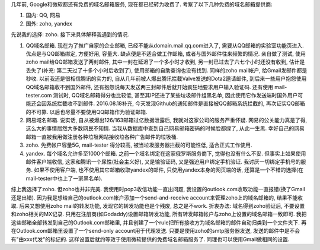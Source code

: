 .. title: 免费域名邮箱选择
.. slug: mian-fei-yu-ming-you-xiang-xuan-ze
.. date: 2016-08-17 02:16:12 UTC+08:00
.. tags: domain, email
.. category: tools
.. link: 
.. description: 
.. type: text
.. author: YONG

几年前, Google和微软都还有免费的域名邮箱服务, 现在都已经转为收费了. 考察了以下几种免费的域名邮箱提供商:

1. 国内: QQ, 网易
2. 国外: zoho, yandex

先说我的选择: zoho. 接下来具体解释我遇到的情况.

.. TEASER_END

1. QQ域名邮箱. 现在为了推广自家的企业邮箱, 已经不能从domain.mail.qq.com进入了, 需要从QQ邮箱的实验室功能页进入. 优点是与QQ邮箱绑定, 方便好用, 容量大. 缺点便是不适合做工作邮箱, 或者与国外邮件往来频繁的情况. 亲自做了测试, 使用zoho mail给QQ邮箱发送了两封邮件, 其中一封在延迟了一个多小时才收到, 另一封已过去了六七个小时还没有收到, 估计是丢失了(补充: 第二天过了十多个小时后收到了), 使用邮箱的自助查询也没有找到. 同样的zoho mail帐户, 给Gmail发邮件都是秒收. 以前我还是很相信腾讯的实力的, 自从几年前被人爆出腾讯拦截Valve发送的Dota2邀请邮件, 到后来一些用户抱怨使用QQ域名邮箱收不到国外邮件, 还有抱怨说每天发送两三封邮件后就开始疯狂地要求用户输入验证码. 还有使用 mail-tester.com 测试时, QQ域名邮箱得分也比较低, 甚至其IP还进了某些垃圾邮件组黑名单, 因此使用它作发送端时国外用户可能还会因系统拦截收不到邮件. 2016.08.18补充, 今天发现Github的通知邮件是直接被QQ邮箱系统拦截的, 再次证实QQ邮箱的不可靠. 以后也尽量不要使用QQ邮箱作为验证邮箱.

2. 网易域名邮箱. 说实话, 自从被爆出126/163邮箱过亿数据泄露后, 我就对这家公司的服务严重怀疑. 网易的公关能力真是了得, 这么大的事情居然大多数网民不知情. 当我从数据库中查到自己网易邮箱密码的时候脸都绿了, 从此一生黑. 幸好自己的网易邮箱一直被我用做注册各种垃圾网站接收垃各种广告邮件的垃圾桶.

3. zoho. 免费帐户容量5G, mail-tester 得分较高, 被当垃圾服务器拦截的可能性低, 适合正式工作使用.

4. yandex. 每个域名允许多至1000个邮箱. 之前一个域名绑定在这家俄罗斯服务商下, 觉得也没有什么不妥. 但事实上如果使用邮件客户端收信, 这家和腾讯一个尿性(社会主义好), 又是输验证码, 又是强迫用户绑定手机验证. 我讨厌一切绑定手机号的服务. 如果不使用客户端, 也不使用其它邮箱收取yandex的邮件, 只使用yandex本身的网页端的话, 还算是一个不错的选择(在mail-tester中也上了一家黑名单). 

综上我选择了zoho. 但zoho也并非完美. 我使用时pop3收信功能一直出问题, 我设置的outlook.com收取功能一直报错(换了Gmail还是出错). 因为我是想给自己的outlook.com帐户添加一个send-and-receive account来管理zoho上的域名邮箱的, 结果不能收取. 后来又想使用zoho mail的转发功能, 发现它的转发功能也是个残废, 总之是不work. 折衷办法: 域名得到zoho验证后, 不要设置和zoho相关的MX记录. 只用在注册商(如Godaddy)设置邮箱转发功能, 所有转发邮箱帐户与zoho上设置的域名邮箱一致即可. 我把这些邮箱全部转发到自己的Outlook.com邮箱里, 并且创建了一个rule把所有接收方为域名邮箱的邮件自动归类到一个文件夹下. 再在Outlook.com邮箱里设置了一个send-only account用于代理发送. 只要是使用zoho的smtp服务器发送, 发送的邮件中是不会有"由xxx代发"的标记的. 这样设置后就约等效于使用微软提供的免费域名邮箱服务了. 同理也可以使用Gmail做相同的设置.